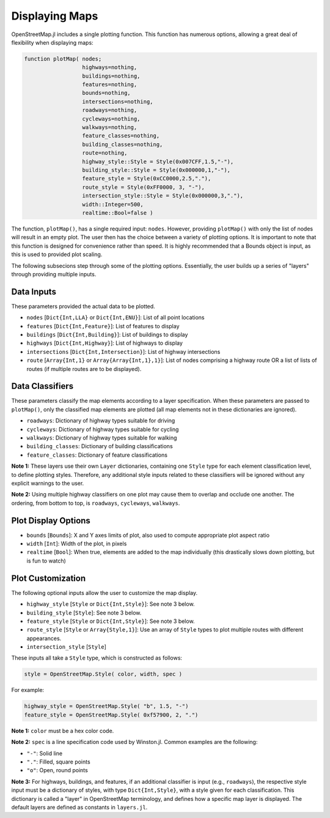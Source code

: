 Displaying Maps
===============

OpenStreetMap.jl includes a single plotting function. This function has numerous options, allowing a great deal of flexibility when displaying maps:

.. code-block:: python

    function plotMap( nodes;
                      highways=nothing,
                      buildings=nothing,
                      features=nothing,
                      bounds=nothing,
                      intersections=nothing,
                      roadways=nothing,
                      cycleways=nothing,
                      walkways=nothing,
                      feature_classes=nothing,
                      building_classes=nothing,
                      route=nothing,
                      highway_style::Style = Style(0x007CFF,1.5,"-"),
                      building_style::Style = Style(0x000000,1,"-"),
                      feature_style = Style(0xCC0000,2.5,"."),
                      route_style = Style(0xFF0000, 3, "-"),
                      intersection_style::Style = Style(0x000000,3,"."),
                      width::Integer=500,
                      realtime::Bool=false )

The function, ``plotMap()``, has a single required input: ``nodes``. However, providing ``plotMap()`` with only the list of nodes will result in an empty plot. The user then has the choice between a variety of plotting options. It is important to note that this function is designed for convenience rather than speed. It is highly recommended that a Bounds object is input, as this is used to provided plot scaling.

The following subsecions step through some of the plotting options. Essentially, the user builds up a series of "layers" through providing multiple inputs.

Data Inputs
-----------

These parameters provided the actual data to be plotted.

* ``nodes`` [``Dict{Int,LLA}`` or ``Dict{Int,ENU}``]: List of all point locations
* ``features`` [``Dict{Int,Feature}``]: List of features to display
* ``buildings`` [``Dict{Int,Building}``]: List of buildings to display
* ``highways`` [``Dict{Int,Highway}``]: List of highways to display
* ``intersections`` [``Dict{Int,Intersection}``]: List of highway intersections
* ``route`` [``Array{Int,1}`` or ``Array{Array{Int,1},1}``]: List of nodes comprising a highway route OR a list of lists of routes (if multiple routes are to be displayed).

Data Classifiers
----------------

These parameters classify the map elements according to a layer specification. When these parameters are passed to ``plotMap()``, only the classified map elements are plotted (all map elements not in these dictionaries are ignored).

* ``roadways``: Dictionary of highway types suitable for driving
* ``cycleways``: Dictionary of highway types suitable for cycling
* ``walkways``: Dictionary of highway types suitable for walking
* ``building_classes``: Dictionary of building classifications
* ``feature_classes``: Dictionary of feature classifications

**Note 1:** These layers use their own ``Layer`` dictionaries, containing one ``Style`` type for each element classification level, to define plotting styles. Therefore, any additional style inputs related to these classifiers will be ignored without any explicit warnings to the user.

**Note 2:** Using multiple highway classifiers on one plot may cause them to overlap and occlude one another. The ordering, from bottom to top, is ``roadways``, ``cycleways``, ``walkways``.

Plot Display Options
--------------------

* ``bounds`` [``Bounds``]: X and Y axes limits of plot, also used to compute appropriate plot aspect ratio
* ``width`` [``Int``]: Width of the plot, in pixels
* ``realtime`` [``Bool``]: When true, elements are added to the map individually (this drastically slows down plotting, but is fun to watch)

Plot Customization
------------------

The following optional inputs allow the user to customize the map display.

* ``highway_style`` [``Style`` or ``Dict{Int,Style}``]: See note 3 below.
* ``building_style`` [``Style``]: See note 3 below.
* ``feature_style`` [``Style`` or ``Dict{Int,Style}``]: See note 3 below.
* ``route_style`` [``Style`` or ``Array{Style,1}``]: Use an array of ``Style`` types to plot multiple routes with different appearances.
* ``intersection_style`` [``Style``]

These inputs all take a ``Style`` type, which is constructed as follows:

.. code-block:: python
    
    style = OpenStreetMap.Style( color, width, spec )

For example:

.. code-block:: python

    highway_style = OpenStreetMap.Style( "b", 1.5, "-")
    feature_style = OpenStreetMap.Style( 0xf57900, 2, ".")
    
**Note 1:** ``color`` must be a hex color code.

**Note 2:** ``spec`` is a line specification code used by Winston.jl. Common examples are the following:

* ``"-"``: Solid line
* ``"."``: Filled, square points
* ``"o"``: Open, round points

**Note 3:** For highways, buildings, and features, if an additional classifier is input (e.g., ``roadways``), the respective style input must be a dictionary of styles, with type ``Dict{Int,Style}``, with a style given for each classification. This dictionary is called a "layer" in OpenStreetMap terminology, and defines how a specific map layer is displayed. The default layers are defined as constants in ``layers.jl``.
